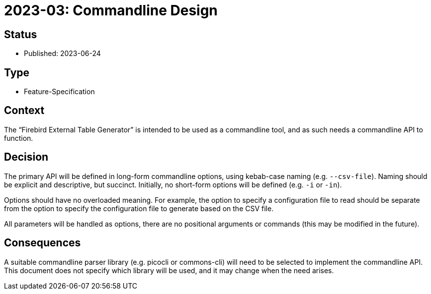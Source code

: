= 2023-03: Commandline Design

// SPDX-FileCopyrightText: 2023 Mark Rotteveel
// SPDX-License-Identifier: Apache-2.0

== Status

* Published: 2023-06-24

== Type

* Feature-Specification

== Context

The "`Firebird External Table Generator`" is intended to be used as a commandline tool, and as such needs a commandline API to function.

== Decision

The primary API will be defined in long-form commandline options, using kebab-case naming (e.g. `--csv-file`).
Naming should be explicit and descriptive, but succinct.
Initially, no short-form options will be defined (e.g. `-i` or `-in`).

Options should have no overloaded meaning.
For example, the option to specify a configuration file to read should be separate from the option to specify the configuration file to generate based on the CSV file.

All parameters will be handled as options, there are no positional arguments or commands (this may be modified in the future).

== Consequences

A suitable commandline parser library (e.g. picocli or commons-cli) will need to be selected to implement the commandline API.
This document does not specify which library will be used, and it may change when the need arises.
